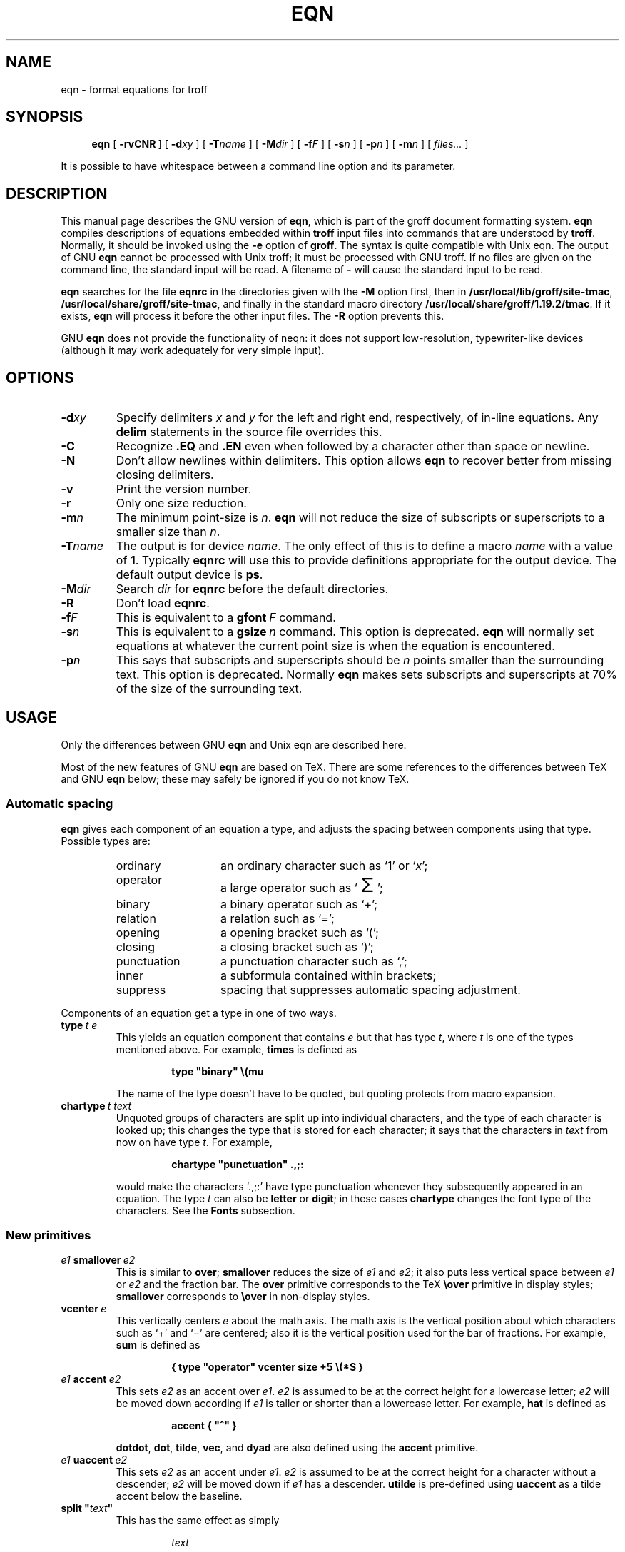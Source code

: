 .ig
Copyright (C) 1989-2000, 2001, 2004, 2005 Free Software Foundation, Inc.

Permission is granted to make and distribute verbatim copies of
this manual provided the copyright notice and this permission notice
are preserved on all copies.

Permission is granted to copy and distribute modified versions of this
manual under the conditions for verbatim copying, provided that the
entire resulting derived work is distributed under the terms of a
permission notice identical to this one.

Permission is granted to copy and distribute translations of this
manual into another language, under the above conditions for modified
versions, except that this permission notice may be included in
translations approved by the Free Software Foundation instead of in
the original English.
..
.
.
.ie \n(.V<\n(.v \
.  ds tx T\h'-.1667m'\v'.224m'E\v'-.224m'\h'-.125m'X
.el \
.  ds tx TeX
.
.
.\" Like TP, but if specified indent is more than half
.\" the current line-length - indent, use the default indent.
.de Tp
.  ie \\n(.$=0:((0\\$1)*2u>(\\n(.lu-\\n(.iu)) .TP
.  el .TP "\\$1"
..
.
.
.de TQ
.  br
.  ns
.  TP \\$1
..
.
.
.\" The BSD man macros can't handle " in arguments to font change macros,
.\" so use \(ts instead of ".
.tr \(ts"
.
.
.TH EQN 1 "20 February 2005" "Groff Version 1.19.2"
.
.
.SH NAME
eqn \- format equations for troff
.
.
.SH SYNOPSIS
.nr a \n(.j
.ad l
.nr i \n(.i
.in +\w'\fBeqn 'u
.ti \niu
.B eqn
.de OP
.  ie \\n(.$-1 .RI "[\ \fB\\$1\fP" "\\$2" "\ ]"
.  el .RB "[\ " "\\$1" "\ ]"
..
.OP \-rvCNR
.OP \-d xy
.OP \-T name
.OP \-M dir
.OP \-f F
.OP \-s n
.OP \-p n
.OP \-m n
.RI "[\ " files\|.\|.\|. "\ ]"
.br
.ad \na
.
.LP
It is possible to have whitespace between a command line option and its
parameter.
.
.
.SH DESCRIPTION
This manual page describes the GNU version of
.BR eqn ,
which is part of the groff document formatting system.
.B eqn
compiles descriptions of equations embedded within
.B troff
input files into commands that are understood by
.BR troff .
Normally, it should be invoked using the
.B \-e
option of
.BR groff .
The syntax is quite compatible with Unix eqn.
The output of GNU
.B eqn
cannot be processed with Unix troff;
it must be processed with GNU troff.
If no files are given on the command line, the standard input
will be read.
A filename of
.B \-
will cause the standard input to be read.
.
.LP
.B eqn
searches for the file
.B eqnrc
in the directories given with the
.B \-M
option first, then in
.BR /usr/local/lib/groff/site-tmac ,
.BR /usr/local/share/groff/site-tmac ,
and finally in the standard macro directory
.BR /usr/local/share/groff/1.19.2/tmac .
If it exists,
.B eqn
will process it before the other input files.
The
.B \-R
option prevents this.
.
.LP
GNU
.B eqn
does not provide the functionality of neqn:
it does not support low-resolution, typewriter-like devices
(although it may work adequately for very simple input).
.
.
.SH OPTIONS
.TP
.BI \-d xy
Specify delimiters
.I x
and\~\c
.I y
for the left and right end, respectively, of in-line equations.
Any
.B delim
statements in the source file overrides this.
.
.TP
.B \-C
Recognize
.B .EQ
and
.B .EN
even when followed by a character other than space or newline.
.TP
.B \-N
Don't allow newlines within delimiters.
This option allows
.B eqn
to recover better from missing closing delimiters.
.
.TP
.B \-v
Print the version number.
.
.TP
.B \-r
Only one size reduction.
.
.TP
.BI \-m n
The minimum point-size is\~\c
.IR n .
.B eqn
will not reduce the size of subscripts or superscripts to
a smaller size than\~\c
.IR n .
.
.TP
.BI \-T name
The output is for device
.IR name .
The only effect of this is to define a macro
.I name
with a value of\~\c
.BR 1 .
Typically
.B eqnrc
will use this to provide definitions appropriate for the output device.
The default output device is
.BR ps .
.
.TP
.BI \-M dir
Search
.I dir
for
.B eqnrc
before the default directories.
.
.TP
.B \-R
Don't load
.BR eqnrc .
.
.TP
.BI \-f F
This is equivalent to a
.BI gfont\  F
command.
.
.TP
.BI \-s n
This is equivalent to a
.BI gsize\  n
command.
This option is deprecated.
.B eqn
will normally set equations at whatever the current point size
is when the equation is encountered.
.
.TP
.BI \-p n
This says that subscripts and superscripts should be
.I n\~\c
points smaller than the surrounding text.
This option is deprecated. 
Normally
.B eqn
makes sets subscripts and superscripts at 70% 
of the size of the surrounding text.
.
.
.SH USAGE
Only the differences between GNU
.B eqn
and Unix eqn are described here.
.
.LP
Most of the new features of GNU
.B eqn
are based on \*(tx.
There are some references to the differences between \*(tx and GNU
.B eqn
below;
these may safely be ignored if you do not know \*(tx.
.
.SS Automatic spacing
.B eqn
gives each component of an equation a type, and adjusts the spacing
between components using that type.
Possible types are:
.
.RS
.TP \w'punctuation'u+2n
ordinary
an ordinary character such as `1' or `\c
.IR x ';
.
.TP
operator
a large operator such as
.ds Su `\s+5\(*S\s0'
.if \n(.g .if !c\(*S .ds Su the summation operator
\*(Su;
.
.TP
binary
a binary operator such as `\(pl';
.
.TP
relation
a relation such as `=';
.
.TP
opening
a opening bracket such as `(';
.
.TP
closing
a closing bracket such as `)';
.
.TP
punctuation
a punctuation character such as `,';
.
.TP
inner
a subformula contained within brackets;
.TP
suppress
spacing that suppresses automatic spacing adjustment.
.RE
.
.LP
Components of an equation get a type in one of two ways.
.
.TP
.BI type\  t\ e
This yields an equation component that contains\~\c
.I e
but that has type\~\c
.IR t ,
where
.I t
is one of the types mentioned above.
For example,
.B times
is defined as
.
.RS
.IP
.B
type "binary" \e(mu
.RE
.
.IP
The name of the type doesn't have to be quoted, but quoting protects
from macro expansion.
.
.TP
.BI chartype\  t\ text
Unquoted groups of characters are split up into individual characters,
and the type of each character is looked up;
this changes the type that is stored for each character;
it says that the characters in
.I text
from now on have type\~\c
.IR t .
For example,
.
.RS
.IP
.B
chartype "punctuation" .,;:
.RE
.
.IP
would make the characters `.,;:' have type punctuation
whenever they subsequently appeared in an equation.
The type\~\c
.I t
can also be
.B letter
or
.BR digit ;
in these cases
.B chartype
changes the font type of the characters.
See the
.B Fonts
subsection.
.
.SS New primitives
.TP
.IB e1\  smallover\  e2
This is similar to
.BR over ;
.B smallover
reduces the size of
.I e1
and
.IR e2 ;
it also puts less vertical space between
.I e1
or
.I e2
and the fraction bar.
The
.B over
primitive corresponds to the \*(tx
.B \eover
primitive in display styles;
.B smallover
corresponds to
.B \eover
in non-display styles.
.
.TP
.BI vcenter\  e
This vertically centers
.I e
about the math axis.
The math axis is the vertical position about which characters
such as `\(pl' and `\(mi' are centered; also it is the vertical position
used for the bar of fractions.
For example,
.B sum
is defined as
.
.RS
.IP
.B
{ type "operator" vcenter size +5 \e(*S }
.RE
.
.TP
.IB e1\  accent\  e2
This sets
.I e2
as an accent over
.IR e1 .
.I e2
is assumed to be at the correct height for a lowercase letter;
.I e2
will be moved down according if
.I e1
is taller or shorter than a lowercase letter.
For example,
.B hat
is defined as
.
.RS
.IP
.B
accent { "^" }
.RE
.
.IP
.BR dotdot ,
.BR dot ,
.BR tilde ,
.BR vec ,
and
.B dyad
are also defined using the
.B accent
primitive.
.
.TP
.IB e1\  uaccent\  e2
This sets
.I e2
as an accent under
.IR e1 .
.I e2
is assumed to be at the correct height for a character without a descender;
.I e2
will be moved down if
.I e1
has a descender.
.B utilde
is pre-defined using
.B uaccent
as a tilde accent below the baseline.
.
.TP
.BI split\ \(ts text \(ts
This has the same effect as simply
.
.RS
.IP
.I text
.RE
.
.IP
but
.I text
is not subject to macro expansion because it is quoted;
.I text
will be split up and the spacing between individual characters
will be adjusted.
.
.TP
.BI nosplit\  text
This has the same effect as
.
.RS
.IP
.BI \(ts text \(ts
.RE
.
.IP
but because
.I text
is not quoted it will be subject to macro expansion;
.I text
will not be split up
and the spacing between individual characters will not be adjusted.
.
.TP
.IB e\  opprime
This is a variant of
.B prime
that acts as an operator on\~\c
.IR e .
It produces a different result from
.B prime
in a case such as
.BR A\ opprime\ sub\ 1 :
with
.B opprime
the\~\c
.B 1
will be tucked under the prime as a subscript to the\~\c
.B A
(as is conventional in mathematical typesetting),
whereas with
.B prime
the\~\c
.B 1
will be a subscript to the prime character.
The precedence of
.B opprime
is the same as that of
.B bar
and
.BR under ,
which is higher than that of everything except
.B accent
and
.BR uaccent .
In unquoted text a\~\c
.B '
that is not the first character will be treated like
.BR opprime .
.
.TP
.BI special\  text\ e
This constructs a new object from\~\c
.I e
using a
.BR troff (1)
macro named
.IR text .
When the macro is called,
the string
.B 0s
will contain the output for\~\c
.IR e ,
and the number registers
.BR 0w ,
.BR 0h ,
.BR 0d ,
.BR 0skern ,
and
.BR 0skew
will contain the width, height, depth, subscript kern, and skew of\~\c
.IR e .
(The
.I "subscript kern"
of an object says how much a subscript on that object should be tucked in;
the
.I skew
of an object says how far to the right of the center of the object an
accent over the object should be placed.)
The macro must modify
.B 0s
so that it will output the desired result with its origin at the current
point, and increase the current horizontal position by the width
of the object.
The number registers must also be modified so that they correspond to the
result.
.
.IP
For example, suppose you wanted a construct that `cancels' an expression
by drawing a diagonal line through it.
.
.RS
.IP
.ft B
.if t .ne 6+\n(.Vu
.br
\&.EQ
.br
define cancel 'special Ca'
.br
\&.EN
.br
\&.de Ca
.br
\&.\ \ ds 0s \e
.br
\eZ'\e\e*(0s'\e
.br
\ev'\e\en(0du'\e
.br
\eD'l \e\en(0wu -\e\en(0hu-\e\en(0du'\e
.br
\ev'\e\en(0hu'
.br
\&..
.ft
.RE
.
.IP
Then you could cancel an expression\~\c
.I e
with
.BI \%cancel\ {\  e\  }
.
.IP
Here's a more complicated construct that draws a box round an expression:
.
.RS
.IP
.ft B
.if t .ne 11+\n(.Vu
\&.EQ
.br
define box 'special Bx'
.br
\&.EN
.br
\&.de Bx
.br
\&.\ \ ds 0s \e
.br
\eZ'\eh'1n'\e\e*(0s'\e
.br
\eZ'\e
.br
\ev'\e\en(0du+1n'\e
.br
\eD'l \e\en(0wu+2n 0'\e
.br
\eD'l 0 -\e\en(0hu-\e\en(0du-2n'\e
.br
\eD'l -\e\en(0wu-2n 0'\e
.br
\eD'l 0 \e\en(0hu+\e\en(0du+2n'\e
.br
\&'\e
.br
\eh'\e\en(0wu+2n'
.br
\&.\ \ nr 0w +2n
.br
\&.\ \ nr 0d +1n
.br
\&.\ \ nr 0h +1n
.br
\&..
.ft
.RE
.
.TP
.BI space\  n
A positive value of the integer\~\c
.I n
(in hundredths of an em) sets the vertical spacing before the equation,
a negative value sets the spacing after the equation, replacing the
default values.
This primitive provides an interface to
.BR groff 's
.B \ex
escape (but with opposite sign).
.
.IP
This keyword has no effect if the equation is part of a
.B pic
picture.
.
.SS Extended primitives
.TP
.BI col\  n\  {\  .\|.\|.\  }
.TQ
.BI ccol\  n\  {\  .\|.\|.\  }
.TQ
.BI lcol\  n\  {\  .\|.\|.\  }
.TQ
.BI rcol\  n\  {\  .\|.\|.\  }
.TQ
.BI pile\  n\  {\  .\|.\|.\  }
.TQ
.BI cpile\  n\  {\  .\|.\|.\  }
.TQ
.BI lpile\  n\  {\  .\|.\|.\  }
.TQ
.BI rpile\  n\  {\  .\|.\|.\  }
The integer value\~\c
.I n
(in hundredths of an em) increases the vertical spacing between rows,
using
.BR groff 's
.B \ex
escape.
Negative values are possible but have no effect.
If there is more than a single value given in a matrix, the biggest one
is used.
.
.SS Customization
The appearance of equations is controlled by a large number of parameters.
These can be set using
the
.B set
command.
.
.TP
.BI set\  p\ n
This sets parameter\~\c
.I p
to value\~\c
.IR n ;
.I n\~\c
is an integer.
For example,
.
.RS
.IP
.B
set x_height 45
.RE
.
.IP
says that
.B eqn
should assume an x\~height of 0.45\~ems.
.
.RS
.LP
Possible parameters are as follows.
Values are in units of hundredths of an em unless otherwise stated.
These descriptions are intended to be expository rather than
definitive.
.
.ie t \
.  TP \w'\fBdefault_rule_thickness'u+2n
.el \
.  TP
.B minimum_size
.B eqn
will not set anything at a smaller point-size than this.
The value is in points.
.
.TP
.B fat_offset
The
.B fat
primitive emboldens an equation
by overprinting two copies of the equation
horizontally offset by this amount.
.
.TP
.B over_hang
A fraction bar will be longer by twice this amount than
the maximum of the widths of the numerator and denominator;
in other words, it will overhang the numerator and
denominator by at least this amount.
.
.TP
.B accent_width
When
.B bar
or
.B under
is applied to a single character,
the line will be this long.
Normally,
.B bar
or
.B under
produces a line whose length is the width of the object to which it applies;
in the case of a single character,
this tends to produce a line that looks too long.
.
.TP
.B delimiter_factor
Extensible delimiters produced with the
.B left
and
.B right
primitives will have a combined height and depth of at least this many
thousandths of twice the maximum amount by which the sub-equation that
the delimiters enclose extends away from the axis.
.
.TP
.B delimiter_shortfall
Extensible delimiters produced with the
.B left
and
.B right
primitives will have a combined height and depth
not less than the difference of
twice the maximum amount by which the sub-equation that
the delimiters enclose extends away from the axis
and this amount.
.
.TP
.B null_delimiter_space
This much horizontal space is inserted
on each side of a fraction.
.
.TP
.B script_space
The width of subscripts and superscripts is increased by this amount.
.
.TP
.B thin_space
This amount of space is automatically inserted after punctuation
characters.
.
.TP
.B medium_space
This amount of space is automatically inserted on either side
of binary operators.
.
.TP
.B thick_space
This amount of space is automatically inserted on either side of
relations.
.
.TP
.B x_height
The height of lowercase letters without ascenders such as `x'.
.
.TP
.B axis_height
The height above the baseline of the center of characters
such as `\(pl' and `\(mi'.
It is important that this value is correct for the font
you are using.
.
.TP
.B default_rule_thickness
This should set to the thickness of the
.B \e(ru
character, or the thickness of horizontal lines produced with the
.B \eD
escape sequence.
.
.TP
.B num1
The
.B over
command will shift up the numerator by at least this amount.
.
.TP
.B num2
The
.B smallover
command will shift up the numerator by at least this amount.
.
.TP
.B denom1
The
.B over
command will shift down the denominator by at least this amount.
.
.TP
.B denom2
The
.B smallover
command will shift down the denominator by at least this amount.
.
.TP
.B sup1
Normally superscripts will be shifted up by at least this amount.
.
.TP
.B sup2
Superscripts within superscripts or upper limits
or numerators of
.B smallover
fractions
will be shifted up by at least this amount.
This is usually less than sup1.
.
.TP
.B sup3
Superscripts within denominators or square roots
or subscripts or lower limits will be shifted up by at least
this amount.
This is usually less than sup2.
.
.TP
.B sub1
Subscripts will normally be shifted down by at least this amount.
.
.TP
.B sub2
When there is both a subscript and a superscript, the subscript
will be shifted down by at least this amount.
.
.TP
.B sup_drop
The baseline of a superscript will be no more
than this much amount below the top of the object on
which the superscript is set.
.
.TP
.B sub_drop
The baseline of a subscript will be at least this much below
the bottom of the object on which the subscript is set.
.
.TP
.B big_op_spacing1
The baseline of an upper limit will be at least this
much above the top of the object on which the limit is set.
.
.TP
.B big_op_spacing2
The baseline of a lower limit will be at least this
much below the bottom of the object on which the limit is set.
.
.TP
.B big_op_spacing3
The bottom of an upper limit will be at least this much above the
top of the object on which the limit is set.
.
.TP
.B big_op_spacing4
The top of a lower limit will be at least this much below
the bottom of the object on which the limit is set.
.
.TP
.B big_op_spacing5
This much vertical space will be added above and below limits.
.
.TP
.B baseline_sep
The baselines of the rows in a pile or matrix will normally be
this far apart.
In most cases this should be equal to the sum of
.B num1
and
.BR denom1 .
.
.TP
.B shift_down
The midpoint between the top baseline and the bottom baseline
in a matrix or pile will be shifted down by this much from the axis.
In most cases this should be equal to
.BR axis_height .
.
.TP
.B column_sep
This much space will be added between columns in a matrix.
.
.TP
.B matrix_side_sep
This much space will be added at each side of a matrix.
.
.TP
.B draw_lines
If this is non-zero, lines will be drawn using the
.B \eD
escape sequence, rather than with the
.B \el
escape sequence and the
.B \e(ru
character.
.
.TP
.B body_height
The amount by which the height of the equation exceeds this
will be added as extra space before the line containing the equation
(using
.BR \ex ).
The default value is 85.
.
.TP
.B body_depth
The amount by which the depth of the equation exceeds this
will be added as extra space after the line containing the equation
(using
.BR \ex ).
The default value is 35.
.
.TP
.B nroff
If this is non-zero,
then
.B ndefine
will behave like
.B define
and
.B tdefine
will be ignored,
otherwise
.B tdefine
will behave like
.B define
and
.B ndefine
will be ignored.
The default value is\~0
(This is typically changed to\~1 by the
.B eqnrc
file for the
.BR ascii ,
.BR latin1 ,
.BR utf8 ,
and
.B cp1047
devices.)
.
.LP
A more precise description of the role of many of these
parameters can be found in Appendix\~H of
.IR "The \*(txbook" .
.RE
.
.SS Macros
Macros can take arguments.
In a macro body,
.BI $ n
where
.I n
is between 1 and\~9,
will be replaced by the
.IR n-th
argument if the macro is called with arguments;
if there are fewer than
.I n\~\c
arguments, it will be replaced by nothing.
A word containing a left parenthesis where the part of the word
before the left parenthesis has been defined using the
.B define
command
will be recognized as a macro call with arguments;
characters following the left parenthesis
up to a matching right parenthesis will be treated as comma-separated
arguments;
commas inside nested parentheses do not terminate an argument.
.
.TP
.BI sdefine\  name\ X\ anything\ X
This is like the
.B define
command, but
.I name
will not be recognized if called with arguments.
.
.TP
.BI include\ \(ts file \(ts
.TQ
.BI copy\ \(ts file \(ts
Include the contents of
.I file
.RB ( include
and
.B copy
are synonyms).
Lines of
.I file
beginning with
.B .EQ
or
.B .EN
will be ignored.
.
.TP
.BI ifdef\  name\ X\ anything\ X
If
.I name
has been defined by
.B define
(or has been automatically defined because
.I name
is the output device)
process
.IR anything ;
otherwise ignore
.IR anything .
.I X
can be any character not appearing in
.IR anything .
.
.TP
.BI undef\  name
Remove definition of
.IR name ,
making it undefined.
.
.LP
Besides the macros mentioned above, the following definitions are available:
.BR Alpha ,
.BR Beta ,
\&.\|.\|.,
.B Omega
(this is the same as
.BR ALPHA ,
.BR BETA ,
\&.\|.\|.,
.BR OMEGA ),
.B ldots
(three dots on the base line),
and
.BR dollar .
.
.SS Fonts
.B eqn
normally uses at least two fonts to set an equation:
an italic font for letters,
and a roman font for everything else.
The existing
.B gfont
command
changes the font that is used as the italic font.
By default this is\~\c
.BR I .
The font that is used as the roman font can be changed
using the new
.B grfont
command.
.
.TP
.BI grfont\  f
Set the roman font to\~\c
.IR f .
.
.LP
The
.B italic
primitive uses the current italic font set by
.BR gfont ;
the
.B roman
primitive uses the current roman font set by
.BR grfont .
There is also a new
.B gbfont
command, which changes the font used by the
.B bold
primitive.
If you only use the
.BR roman ,
.B italic
and
.B bold
primitives to changes fonts within an equation,
you can change all the fonts used by your equations
just by using
.BR gfont ,
.B grfont
and
.B gbfont
commands.
.
.LP
You can control which characters are treated as letters
(and therefore set in italics) by using the
.B chartype
command described above.
A type of
.B letter
will cause a character to be set in italic type.
A type of
.B digit
will cause a character to be set in roman type.
.
.
.SH FILES
.Tp \w'\fB/usr/local/share/groff/1.19.2/tmac/eqnrc'u+2n
.B /usr/local/share/groff/1.19.2/tmac/eqnrc
Initialization file.
.
.
.SH BUGS
Inline equations will be set at the point size that is current at the
beginning of the input line.
.
.
.SH "SEE ALSO"
.BR groff (1),
.BR troff (1),
.BR pic (1),
.BR groff_font (5),
.I The\ \*(txbook
.
.\" Local Variables:
.\" mode: nroff
.\" End:
